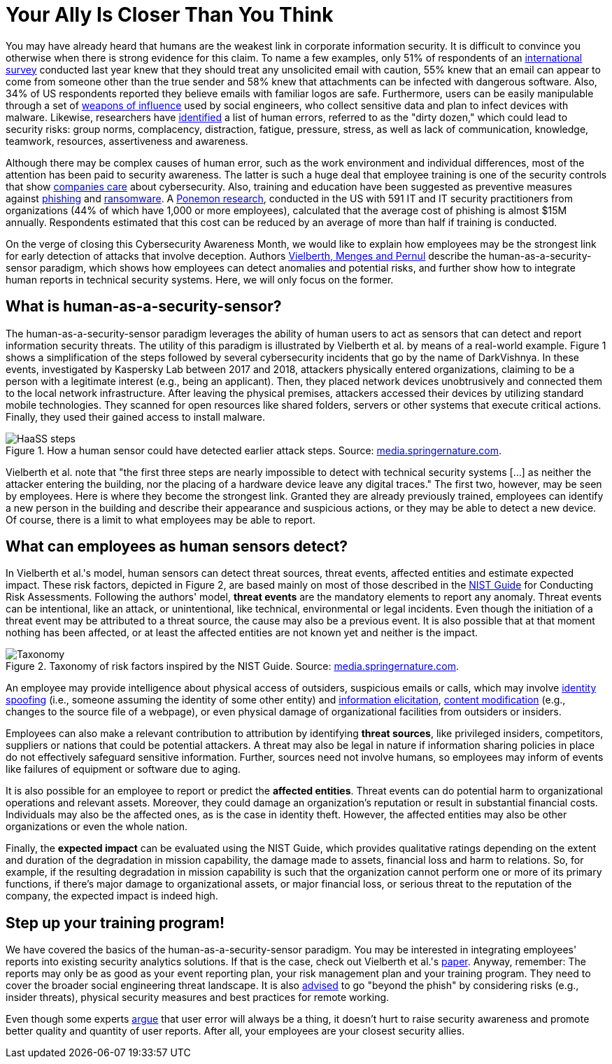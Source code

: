 :page-slug: human-security-sensor/
:page-date: 2021-10-26
:page-subtitle: Employees as the strongest link in the security chain
:page-category: philosophy
:page-tags: cybersecurity, risk, mistake, social-engineering, training, company
:page-image: https://res.cloudinary.com/fluid-attacks/image/upload/v1635285831/blog/human-security-sensor/cover_haass.webp
:page-alt: Photo by Andre Mouton on Unsplash
:page-description: The human-as-a-security-sensor paradigm asserts that catastrophe can be prevented if employees are trained to report threat events promptly. Learn more here.
:page-keywords: Human, Security, Sensor, Employees, Risk Factors, Weakest Link, Reporting, Ethical Hacking, Pentesting
:page-author: Jason Chavarría
:page-writer: jchavarria
:name: Jason Chavarría
:about1: Cybersecurity Editor
:source: https://unsplash.com/photos/GBEHjsPQbEQ

= Your Ally Is Closer Than You Think

You may have already heard
that humans are the weakest link
in corporate information security.
It is difficult to convince you otherwise
when there is strong evidence for this claim.
To name a few examples,
only 51% of respondents of an link:https://www.proofpoint.com/sites/default/files/threat-reports/pfpt-us-tr-state-of-the-phish-2021.pdf[international survey] conducted last year
knew that they should treat any unsolicited email with caution,
55% knew
that an email can appear to come from someone other than the true sender
and 58% knew
that attachments can be infected with dangerous software.
Also,
34% of US respondents reported
they believe emails with familiar logos are safe.
Furthermore,
users can be easily manipulable
through a set of link:../social-engineering/[weapons of influence]
used by social engineers,
who collect sensitive data
and plan to infect devices with malware.
Likewise,
researchers have link:https://www.faa.gov/about/initiatives/maintenance_hf/library/documents/media/human_factors_maintenance/human_error_in_aviation_maintenance.pdf[identified]
a list of human errors,
referred to as the "dirty dozen,"
which could lead to security risks:
group norms, complacency, distraction,
fatigue, pressure, stress,
as well as
lack of communication, knowledge, teamwork,
resources, assertiveness and awareness.

Although there may be complex causes of human error,
such as the work environment
and individual differences,
most of the attention has been paid to security awareness.
The latter is such a huge deal
that employee training is one of the security controls
that show link:https://www.gartner.com/en/articles/4-metrics-that-prove-your-cybersecurity-program-works[companies care] about cybersecurity.
Also,
training and education have been suggested
as preventive measures against
link:https://www.proofpoint.com/sites/default/files/threat-reports/pfpt-us-tr-state-of-the-phish-2021.pdf[phishing]
and link:https://www.proofpoint.com/sites/default/files/e-books/pfpt-us-eb-2021-ransomware-survival-guide.pdf[ransomware].
A link:https://www.proofpoint.com/sites/default/files/analyst-reports/pfpt-us-ar-ponemon-2021-cost-of-phishing-study.pdf[Ponemon research],
conducted in the US with 591 IT
and IT security practitioners from organizations
(44% of which have 1,000 or more employees),
calculated
that the average cost of phishing is almost $15M annually.
Respondents estimated
that this cost can be reduced by an average of more than half
if training is conducted.

On the verge of closing this Cybersecurity Awareness Month,
we would like to explain how employees may be the strongest link
for early detection of attacks that involve deception.
Authors link:https://cybersecurity.springeropen.com/articles/10.1186/s42400-019-0040-0[Vielberth, Menges and Pernul]
describe the human-as-a-security-sensor paradigm,
which shows how employees can detect anomalies
and potential risks,
and further show
how to integrate human reports in technical security systems.
Here, we will only focus on the former.

== What is human-as-a-security-sensor?

The human-as-a-security-sensor paradigm
leverages the ability of human users to act as sensors
that can detect and report information security threats.
The utility of this paradigm is illustrated by Vielberth et al.
by means of a real-world example.
Figure 1 shows a simplification of the steps
followed by several cybersecurity incidents
that go by the name of DarkVishnya.
In these events,
investigated by Kaspersky Lab between 2017 and 2018,
attackers physically entered organizations,
claiming to be a person with a legitimate interest
(e.g., being an applicant).
Then,
they placed network devices unobtrusively
and connected them to the local network infrastructure.
After leaving the physical premises,
attackers accessed their devices
by utilizing standard mobile technologies.
They scanned for open resources like shared folders,
servers
or other systems that execute critical actions.
Finally,
they used their gained access to install malware.

.How a human sensor could have detected earlier attack steps. Source: link:https://media.springernature.com/full/springer-static/image/art%3A10.1186%2Fs42400-019-0040-0/MediaObjects/42400_2019_40_Fig1_HTML.png?as=webp[media.springernature.com].
image::https://res.cloudinary.com/fluid-attacks/image/upload/v1635290618/blog/human-security-sensor/haass-figure-1.webp[HaaSS steps]

Vielberth et al. note that
"the first three steps are nearly impossible to detect
with technical security systems [...] as
neither the attacker entering the building,
nor the placing of a hardware device leave any digital traces."
The first two, however,
may be seen by employees.
Here is where they become the strongest link.
Granted they are already previously trained,
employees can identify a new person in the building
and describe their appearance
and suspicious actions,
or they may be able to detect a new device.
Of course,
there is a limit to what employees may be able to report. 

== What can employees as human sensors detect?

In Vielberth et al.'s model,
human sensors can detect threat sources,
threat events,
affected entities
and estimate expected impact.
These risk factors,
depicted in Figure 2,
are based mainly on most of those described
in the link:https://nvlpubs.nist.gov/nistpubs/legacy/sp/nistspecialpublication800-30r1.pdf[NIST Guide] for Conducting Risk Assessments.
Following the authors' model,
*threat events* are the mandatory elements to report any anomaly.
Threat events can be intentional,
like an attack,
or unintentional,
like technical, environmental or legal incidents.
Even though the initiation of a threat event
may be attributed to a threat source,
the cause may also be a previous event.
It is also possible
that at that moment nothing has been affected,
or at least the affected entities are not known yet
and neither is the impact.

.Taxonomy of risk factors inspired by the NIST Guide. Source: link:https://media.springernature.com/full/springer-static/image/art%3A10.1186%2Fs42400-019-0040-0/MediaObjects/42400_2019_40_Fig3_HTML.png?as=webp[media.springernature.com].
image::https://res.cloudinary.com/fluid-attacks/image/upload/v1635290618/blog/human-security-sensor/haass-figure-2.webp[Taxonomy]

An employee may provide intelligence
about physical access of outsiders,
suspicious emails or calls,
which may involve link:https://capec.mitre.org/data/definitions/151.html[identity spoofing]
(i.e., someone assuming the identity of some other entity)
and link:https://capec.mitre.org/data/definitions/410.html[information elicitation],
link:https://capec.mitre.org/data/definitions/148.html[content modification]
(e.g., changes to the source file of a webpage),
or even physical damage of organizational facilities
from outsiders or insiders.

Employees can also make a relevant contribution to attribution
by identifying *threat sources*,
like privileged insiders,
competitors,
suppliers
or nations that could be potential attackers.
A threat may also be legal in nature
if information sharing policies in place
do not effectively safeguard sensitive information.
Further,
sources need not involve humans,
so employees may inform of events like failures of equipment
or software due to aging.

It is also possible for an employee to report
or predict the *affected entities*.
Threat events can do potential harm
to organizational operations and relevant assets.
Moreover,
they could damage an organization's reputation
or result in substantial financial costs.
Individuals may also be the affected ones,
as is the case in identity theft.
However,
the affected entities may also be other organizations
or even the whole nation.

Finally,
the *expected impact* can be evaluated using the NIST Guide,
which provides qualitative ratings
depending on the extent
and duration of the degradation in mission capability,
the damage made to assets,
financial loss
and harm to relations.
So, for example,
if the resulting degradation in mission capability is such
that the organization cannot perform one
or more of its primary functions,
if there's major damage to organizational assets,
or major financial loss,
or serious threat to the reputation of the company,
the expected impact is indeed high.

== Step up your training program!

We have covered the basics
of the human-as-a-security-sensor paradigm.
You may be interested in integrating employees' reports
into existing security analytics solutions.
If that is the case,
check out Vielberth et al.'s link:https://cybersecurity.springeropen.com/articles/10.1186/s42400-019-0040-0[paper].
Anyway,
remember:
The reports may only be as good as your event reporting plan,
your risk management plan
and your training program.
They need to cover the broader social engineering threat landscape.
It is also link:https://www.proofpoint.com/sites/default/files/threat-reports/pfpt-us-tr-state-of-the-phish-2021.pdf[advised]
to go "beyond the phish"
by considering risks (e.g., insider threats),
physical security measures
and best practices for remote working.

Even though some experts link:https://threatpost.com/cybersecurity-failing-ransomware/175637/[argue]
that user error will always be a thing,
it doesn't hurt to raise security awareness
and promote better quality
and quantity of user reports.
After all,
your employees are your closest security allies.
